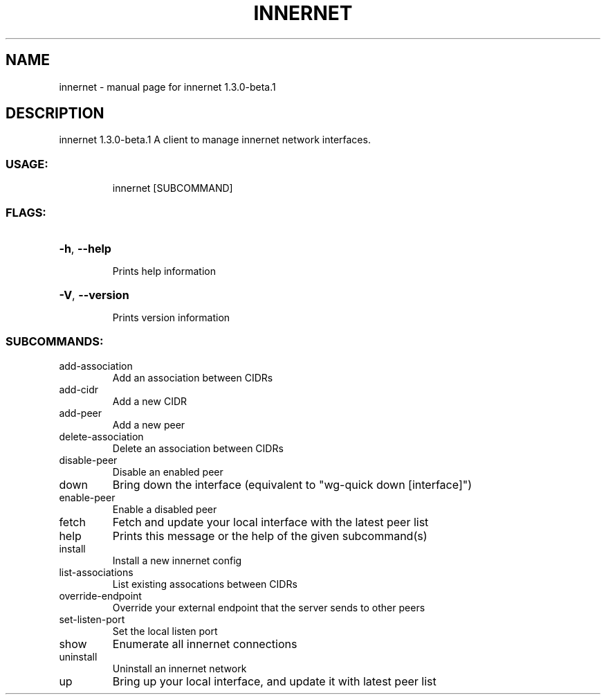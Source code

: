 .\" DO NOT MODIFY THIS FILE!  It was generated by help2man 1.48.3.
.TH INNERNET "8" "May 2021" "innernet 1.3.0-beta.1" "System Administration Utilities"
.SH NAME
innernet \- manual page for innernet 1.3.0-beta.1
.SH DESCRIPTION
innernet 1.3.0\-beta.1
A client to manage innernet network interfaces.
.SS "USAGE:"
.IP
innernet [SUBCOMMAND]
.SS "FLAGS:"
.HP
\fB\-h\fR, \fB\-\-help\fR
.IP
Prints help information
.HP
\fB\-V\fR, \fB\-\-version\fR
.IP
Prints version information
.SS "SUBCOMMANDS:"
.TP
add\-association
Add an association between CIDRs
.TP
add\-cidr
Add a new CIDR
.TP
add\-peer
Add a new peer
.TP
delete\-association
Delete an association between CIDRs
.TP
disable\-peer
Disable an enabled peer
.TP
down
Bring down the interface (equivalent to "wg\-quick down [interface]")
.TP
enable\-peer
Enable a disabled peer
.TP
fetch
Fetch and update your local interface with the latest peer list
.TP
help
Prints this message or the help of the given subcommand(s)
.TP
install
Install a new innernet config
.TP
list\-associations
List existing assocations between CIDRs
.TP
override\-endpoint
Override your external endpoint that the server sends to other peers
.TP
set\-listen\-port
Set the local listen port
.TP
show
Enumerate all innernet connections
.TP
uninstall
Uninstall an innernet network
.TP
up
Bring up your local interface, and update it with latest peer list
